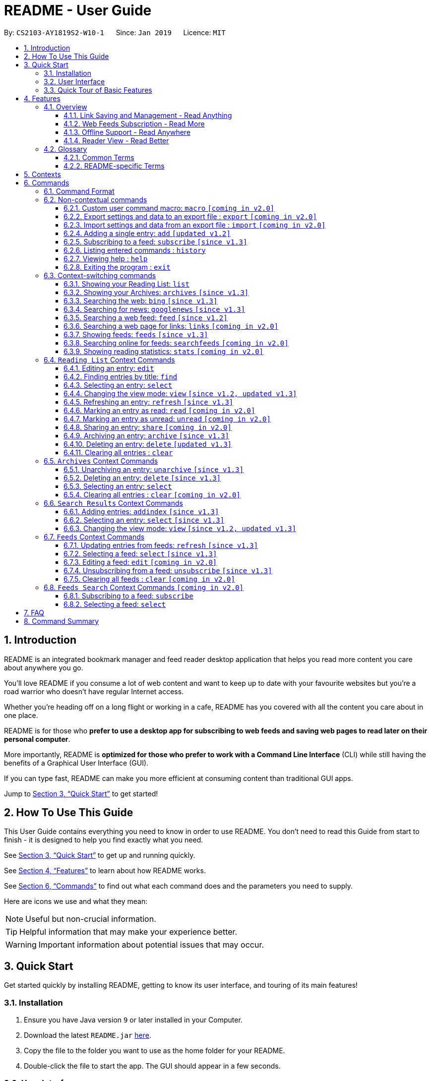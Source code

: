 = README - User Guide
:site-section: UserGuide
:toc:
:toclevels: 3
:toc-title:
:toc-placement: preamble
:sectnums:
:imagesDir: images
:stylesDir: stylesheets
:xrefstyle: full
:experimental:
ifdef::env-github[]
:tip-caption: :bulb:
:note-caption: :information_source:
endif::[]
:repoURL: https://github.com/CS2103-AY1819S2-W10-1/main

By: `CS2103-AY1819S2-W10-1`      Since: `Jan 2019`      Licence: `MIT`

== Introduction

README is an integrated bookmark manager and feed reader desktop application
that helps you read more content you care about anywhere you go.

You'll love README if you consume a lot of web content and want to keep up to date with your favourite websites but you're a road warrior who doesn't have regular Internet access.

Whether you're heading off on a long flight or working in a cafe, README has you covered with all the content you care about in one place.

README is for those who *prefer to use a desktop app for subscribing to web feeds and saving web pages to read later on their personal computer*.

More importantly, README is *optimized for those who prefer to work with a Command Line Interface* (CLI) while still having the benefits of a Graphical User Interface (GUI).

If you can type fast, README can make you more efficient at consuming content than traditional GUI apps.

Jump to <<Quick Start>> to get started!

== How To Use This Guide
This User Guide contains everything you need to know in order to use README.
You don't need to read this Guide from start to finish - it is designed to help you find exactly what you need.

See <<Quick Start>> to get up and running quickly.

See <<Features>> to learn about how README works.

See <<Commands>> to find out what each command does and the parameters you need to supply.

Here are icons we use and what they mean:

[NOTE]
Useful but non-crucial information.

[TIP]
Helpful information that may make your experience better.

[WARNING]
Important information about potential issues that may occur.

// TODO: Describe special formatting, notation, icons etc.

== Quick Start

Get started quickly by installing README, getting to know its user interface, and touring of its main features!

=== Installation

.  Ensure you have Java version `9` or later installed in your Computer.
.  Download the latest `README.jar` link:{repoURL}/releases[here].
.  Copy the file to the folder you want to use as the home folder for your README.
.  Double-click the file to start the app. The GUI should appear in a few seconds.

=== User Interface

image::Ui.png[width="790"]

// TODO: Describe UI sections

=== Quick Tour of Basic Features

.  Type the command in the command box and press kbd:[Enter] to execute it. +
e.g. typing *`help`* and pressing kbd:[Enter] will open the help window.
.  Try these commands in order!

* *`list`* : shows your reading list of saved links
* **`select`**`1` : selects the first entry for reading
* **`add`**`l/https://en.wikipedia.org/wiki/Special:Random` : adds a random Wikipedia page to your reading list
* **`select`**`7` : selects the Wikipedia page for reading
* *`googlenews`* : displays the current top stories from Google News
* **`add`**`1` : adds the first news article to your reading list
* *`list`* : goes back to your reading list
* **`select`**`8` : selects the just-added news article for reading
* **`view`**`reader` : switches to a more comfortable reading experience
* **`archive`**`8` : archives the news article
* *`archives`* : shows your archived links
* **`delete`**`1` : delete the archived news article
* *`feeds`* : shows your subscribed feeds
* **`subscribe`**`l/https://www.buzzfeed.com/index.xml ti/BuzzFeed` : subscribes to the BuzzFeed news feed (this can take a while)
* *`list`* : goes back to your reading list
* **`select`**`8` : selects one of the just-added news articles for reading
* *`exit`* : exits the app

.  Refer to <<Commands>> for details of each command.

== Features

=== Overview

==== Link Saving and Management - Read Anything
README helps you capture the content that you discover online.

Save the latest news stories, magazine articles, recipes, how-tos – anything you discover online.
Whenever you find a web page you want to read later, add it to your reading list in README.
To help you organize the mountain of content, README lets you tag link so you can always find what you're looking for,
and archive or delete links you've finished reading so your reading list won't become cluttered.

==== Web Feeds Subscription - Read More
README keeps you up to date with your favourite websites.

Integrations with Bing Web Search and Google News mean you'll never run out of things to read.
Search for particular topics you'd like to know more about or just read the top news stories - it's up to you.
As README also functions as a feed reader, you can subscribe and unsubscribe from any RSS or Atom feed available on the Internet.
Whenever you open README, the latest content from your subscribed feeds is automatically added to your reading list.

==== Offline Support - Read Anywhere
README lets you read offline, even on airplanes, trains, or on Wi-Fi-only devices away from Internet connections.

Whenever you save a link, README automatically downloads its web page to your personal computer if there is an Internet connection.
This gives you the convenience of viewing your saved links anywhere, anytime, even if there is no Internet connection.
If you still want to keep a link but no longer need to view it offline, you can archive it.
This will delete its downloaded web page from your personal computer.

==== Reader View - Read Better
README makes your long reading sessions so much more comfortable.

Reader View strips out all the visual clutter from web pages and presents content in a perfectly formatted, clean layout,
so you can focus on the content without any unnecessary distractions.
You can even choose the colour scheme that suits you best -
try the white or sepia style if you're reading in a lighted environment, or the dark or black styles in a dark environment.

=== Glossary

==== Common Terms

. *Feed* +
A data format used by content providers to provide users with frequently updated content.
Also known as a web feed, they can be found all over the web - you can usually find a link to them titled "RSS feed" or "Atom feed" at the footer of a website.
. *Link* +
Short for "hyperlink", a reference to a URL you can follow by clicking on its text.
. *Tag* +
A label attached to an entry for the purpose of identification or to give other information.
. *URL* +
An address to a web resource, usually beginning with `http://` or `https://`.
Stands for Uniform Resource Locator.

==== README-specific Terms

. *Command* +
An instruction you type in that makes README perform a function.
. *Entry* +
The name we use for a single web page that has been added to README.
Similar to a bookmark, comprising URL, Title, and Description fields among others.
. *Context* +
The Context determines which Entries are displayed and what Commands are available.
The four contexts are Reading List, Archives, Search Results and Feeds. Refer to <<Context>> for more information.
. *Reading List* +
When you or a web feed that you Subscribe to Adds a new Entry, it is saved to your Reading List.
Entries in your Reading List have their web pages automatically downloaded onto your personal computer for offline viewing.
When you’re finished with an Entry, you can move it to your Archives for safekeeping.
. *Archives* +
When you’re finished with an Entry but would like to keep it for future reference, you can move it to the Archives.
Archived items will still be available for viewing but will not have their web pages automatically downloaded to your personal computer.
Therefore, you’ll need an Internet connection to view Entries in your Archives.
. *Search Results* +
When you Search online for new Entries, they are temporarily stored here until you do another Search.
You can Add an Entry from here to your Reading List.
. *Feeds* +
Feeds you Subscribe to are listed here.
You can Subscribe to a new Feed or Unsubscribe from an existing one.
. *Add* +
The action of adding a web page as an Entry to your Reading List.
Sometimes we may refer to this as Saving as well.
. *Edit* +
If you would like to change the URL, Title, or Description fields or Tags of an Entry, you can Edit it.
. *Archive* +
If you’re finished with an Entry but would like to keep it for future reference, you can Archive it.
This will move the Entry from your Reading List to your Archives. Archived Entries can be Unarchived.
. *Unarchive* +
If you’ve Archived an Entry but would like its web page to be downloaded to your personal computer, you can Unarchive it.
This will move the Entry from your Archives to your Reading List. Unarchived Entries can be Archived again.
. *Delete* +
If you do not wish to keep an Entry, you can Delete it.
This will permanently remove an Entry. Deleted Entries cannot be recovered.
. *Find* +
The action of finding certain existing Entries.
You can narrow down to those that contain certain keywords.
. *Select* +
If you would like to view an Entry's web page, you can Select it.
You can also choose a View Mode.
. *View Mode* +
The View Mode determines how an Entry's web page is displayed.
The two available View Modes are Reader View and Browser View.
. *Reader View* +
Reader View displays a web page in a simplified layout that makes reading enjoyable and free of distracting ads, fancy layouts, and other extraneous things.
You can customize the colour scheme to meet your own preferences.
. *Browser View* +
Browser View displays a web page just as it would appear in its original form in your web browser.
. *Search* +
The action of searching online for new Entries to Add.
You can use Bing Web Search or Google News Search.
. *Subscribe (to a website's Feed)* +
Keep up to date with a website by having any new Entries added to your Reading List.
. *Unsubscribe (from a website's Feed)* +
Stop adding any new Entries from the website to your Reading List.

[[Context]]
== Contexts

README supports many features, from bookmarking and archiving to subscribing to feeds and searching for new content. +

To help you navigate these features, we divided these functions into four major partitions, or contexts: +

. Reading List
. Archives
. Search Result
. Feeds

Navigate the contexts via our context-switching commands (see <<Context-switch>>), or by clicking the buttons on the sidebar!

.Use the sidebar buttons to switch contexts
image::ug-context/ug-contextx.png[width="790"]

[TIP]
The `Discover` button brings you to the Search Result context!

For more information on what commands and functions are available in each context, refer to the section below!

== Commands

=== Command Format

====
* Words in `UPPER_CASE` are the parameters you need to supply.
** For example, in `add l/URL`, `URL` is a parameter which can be used as `add l/https://nus-cs2103-ay1819s2.github.io/cs2103-website`.
* Parameters in square brackets are optional.
** For example, `l/URL [ti/TITLE]` can be used as `l/https://nus-cs2103-ay1819s2.github.io/cs2103-website/ ti/CS2103 Website` or as `l/https://nus-cs2103-ay1819s2.github.io/cs2103-website/`.
* Parameters with `…`​ after them can be used multiple times including zero times.
** For example, `[t/TAG]…​` can be used as `{nbsp}` (i.e. 0 times), `t/tech`, `t/tech t/business` etc.
* Parameters can be in any order.
** For example, if a command specifies `ti/TITLE d/DESCRIPTION`, `d/DESCRIPTION ti/TITLE` is also acceptable.
====

=== Non-contextual commands

====
These commands can be used from any context.
====

==== Custom user command macro: `macro` `[coming in v2.0]`
Creates macros that compose commands together.

[underline]#Format#: `macro MACRO_NAME NUM_ARGS command1; command2; ... commandN`

[underline]#Examples#:

* Adding a macro to quickly archive all entries with given tags.
. `macro archive-tags-which-are-old 1 find t/$1; archiveall`

==== Export settings and data to an export file : `export` `[coming in v2.0]`

Exports the feeds, saved data, history, and other preferences to an export file.

[underline]#Format#: `export FILE_PATH`

****
- Serializes all the feeds and other preferences to a file.
- Copies all saved data into the export folder
- Compresses export folder to a export file.
****

[underline]#Examples#:

* Saves an export file to desktop
. `export /home/tt/Desktop` +
* Saves an export file to desktop
. `export C:\Users\Name\Desktop` +

==== Import settings and data from an export file : `import` `[coming in v2.0]`

Imports the feeds, saved data, history, and other preferences from an export file.

[underline]#Format#: `import FILE_PATH`

****
- Decompresses export file
- Deserializes all the feeds and other preferences from the export file and save it to the application
- Copies all saved data from the export folder to application database
****

[underline]#Examples#:

* Saves an export file to desktop
. `import /home/tt/Desktop/export.jtjr` +
* Saves an export file to desktop
. `import C:\Users\Name\Desktop\export.jtjr` +

[[Add-Command]]
==== Adding a single entry: `add` `[updated v1.2]`

Adds a single entry from a link URL to your reading list.
Content is automatically downloaded onto your personal computer.

[underline]#Format#: `add l/URL [ti/TITLE_OVERRIDE] [d/DESCRIPTION_OVERRIDE] [t/TAG]...`

[TIP]
The `Title` and `Description` fields are automatically filled if you do not provide them.
[TIP]
A entry can have any number of tags (including 0).

[underline]#Examples#:

* Adds a single entry with a description and tagged with “Business”
. `add l/https://www.theatlantic.com/magazine/archive/2019/03/ford-ceo-jim-hackett-ux-design-thinking/580438/ d/Explains why UX is important t/Business` +

[[Subscribe-command]]
==== Subscribing to a feed: `subscribe` `[since v1.3]`

Adds a feed to the manager and subscribes to updates. +
All entries in the subscribed feed will be added to the reading list. +

[underline]#Format#: `subscribe l/URL [ti/TITLE_OVERRIDE] [d/DESCRIPTION_OVERRIDE] [t/TAG]..`

[TIP]
The `Title` and `Description` fields are automatically filled up if you do not provide them.
[TIP]
A feed can have any number of tags (including 0). +
Imported entries from the feed will also be tagged with the same tags as the feed `[since v1.4]`

[underline]#Examples#:

* Adds a feed whose name is “Engadget”. +
. `subscribe l/https://www.engadget.com/rss.xml ti/Engadget t/Tech` +

[WARNING]
====
The application may be unresponsive for a short while when adding entries from a large feed.
====

==== Listing entered commands : `history`

Lists all the commands that you have entered in reverse chronological order. +
[underline]#Format#: `history`

[TIP]
====
Pressing the kbd:[&uarr;] and kbd:[&darr;] arrows will display the previous and next input respectively in the command box.
====

==== Viewing help : `help`

[underline]#Format#: `help`

==== Exiting the program : `exit`

Exits the program.

[underline]#Format#: `exit`

[[Context-switch]]
// tag::contextcommands[]
=== Context-switching commands

====
These commands can be used from any context but change the context in which only allowed commands are recognised (e.g. `archive`, `unarchive`, `feed`).
====

==== Showing your Reading List: `list`

Shows your Reading List of all saved entries.

This command also enters the Reading List context.
Refer to <<List-Context>> for available commands in this context.

[underline]#Format#: `list`

.Switch to the list context to see all your saved entries
image::ug-context/ug-contextx-list.png[width="790"]

==== Showing your Archives: `archives` `[since v1.3]`

Shows your Archives of all archived entries.

This command also enters the Archives context.
Refer to <<Archives-Context>> for available commands in this context.

[underline]#Format#: `archives`

.Switch to the archives context to see all your archived entries
image::ug-context/ug-contextx-archives.png[width="790"]

==== Searching the web: `bing` `[since v1.3]`

Searches https://www.bing.com[Bing] for entries that you can subsequently add.

This command also enters the Search Results context.
Refer to <<Results-Context>> for available commands in this context.

[underline]#Format#: `bing [KEYWORD]...`

[underline]#Examples#:

* Bing search the web for entries containing the `Trump` keyword
. `bing Trump` +

.Bing search for the phrase `Trump`
image::ug-context/ug-contextx-bing.png[width="790"]

==== Searching for news: `googlenews` `[since v1.3]`

Searches https://news.google.com/[Google News] for entries that you can subsequently add.

This command also enters the Search Results context.
Refer to <<Results-Context>> for available commands in this context.

[underline]#Format#: `googlenews [KEYWORD]...`

[underline]#Examples#:

* View the current top stories on Google News.
. `googlenews` +
* Search for news articles containing the `Trump` keyword
. `googlenews Trump` +

.View the latest top news on google news using the `googlenews` command
image::ug-context/ug-contextx-gnews.png[width="790"]

==== Searching a web feed: `feed` `[since v1.2]`

Opens a web feed at the URL for previewing.

This command also enters the Search Results context.
Refer to <<Results-Context>> for available commands in this context.

[underline]#Format#: `feed [FEED URL]`

[underline]#Examples#:

* Display entries from this feed +
. `feed https://live.engadget.com/rss.xml` +

.Open any feed and view its contents as a list of entries
image::ug-context/ug-contextx-feed.png[width="790"]

==== Searching a web page for links: `links` `[coming in v2.0]`

Lists all the links in a URL, or the currently displayed web page.

This command also enters the Search Results context.
Refer to <<Results-Context>> for available commands in this context.

[underline]#Format#: `links`
[underline]#Format#: `links [URL]`

- `links`
- `links https://live.engadget.com/2019/02/08/microsoft-internet-explorer-technical-debt/` Shows all entries from this article

==== Showing feeds: `feeds` `[since v1.3]`

Shows a list of feeds being followed.

This command also enters the Feeds context.
Refer to <<Feeds-Context>> for available commands in this context.

[underline]#Format#: `feeds`

[underline]#Examples#:

* List all feeds
. `feeds` +
* List all feeds tagged with “Business” `[coming in v2.0]`
. `feeds t/Business` +

.Switch to the feeds context to view your subscribed feeds
image::ug-context/ug-contextx-feeds.png[width="790"]

==== Searching online for feeds: `searchfeeds` `[coming in v2.0]`

Searches online for feeds that you can subsequently follow.

This command also enters the Feed Search context.
Refer to <<Searchfeeds-Context>> for available commands in this context.

[underline]#Format#: `searchfeeds [KEYWORD]...`

[underline]#Examples#:

* Shows some starter feeds you can add
. `searchfeeds` +
* Searches for `Tech` or `Business` feeds
. `searchfeeds Tech Business` +

==== Showing reading statistics: `stats` `[coming in v2.0]`

Shows helpful and fun statistics about your reading progress and habits.

[underline]#Format#: `stats`

// end::contextcommands[]
[[List-Context]]
=== `Reading List` Context Commands

To add entries to the reading list, please refer to <<Add-Command>>.

==== Editing an entry: `edit`

Edits an existing entry in the reading list.

[underline]#Format#: `edit INDEX [ti/TITLE_OVERRIDE] [d/DESCRIPTION_OVERRIDE] [r/READ_STATUS]  [t/TAG]...`

****
- Edits the entry at the specified `INDEX`. The index refers to the index number shown in the displayed entry list. The index *must be a positive integer* 1, 2, 3, ...
- At least one of the optional fields must be provided.
- Existing values will be updated to the input values.
- When editing tags, the existing tags of the entry will be removed i.e adding of tags is not cumulative.
- You can remove all the entry's tags by typing `t/` without specifying any tags after it.
****

[underline]#Examples#:

* Edit the title and description of the 1st entry to be `Software Design Patterns` and `Useful for software engineering project.` respectively.
. `edit 1 ti/Software Design Patterns d/Useful for software engineering project.` +
* Clear all existing tags from the 2nd entry.
. `edit 2 t/` +

// tag::findcommand[]
==== Finding entries by title: `find`

Finds entries whose fields contain any of the given keyphrases. +

[underline]#Format#: `find [a/SEARCH_PHRASE] [ti/TITLE_SEARCH_PHRASE] [d/DESCRIPTION_SEARCH_PHRASE] [l/LINK_SEARCH_PHRASE] [t/TAG_TO_SEARCH]...`

****
* At least one of the optional fields must be provided.
* The search is case insensitive. e.g `hans` will match `Hans`
* The search matches anywhere for title, description and link. e.g. `ans B` will match `Hans Bo`
* The search matches exactly for tags. e.g. 'science' will match 'science', but not 'scienceandtech'
* The search phrase with prefix `a/` will try to match with every field in the entry according to the above rules.
** i.e. `find a/keyphrase` is equivalent to `find ti/keyphrase d/keyphrase l/keyphrase t/keyphrase`
* Entries matching at least one field will be returned (i.e. `OR` search).
** e.g. `find ti/aaa d/bbb l/ccc t/ddd` will match an entry with title `Aaawesome` and an entry with description `abbbA`
****

[underline]#Examples#:

* Find entries with title containing the phrase `lambda`, or link containing the phrase `github`.
. `find ti/lambda l/github` +

.Before: Entering the find command with search terms
image::ug-find/ug-fieldx-1.png[width="800"]

.After: Only entries with title containing `lambda` (red) or link containing `github` (orange) shown
image::ug-find/ug-fieldx-2.png[width="800"]

* Find entries with the tag `infoTheory`.
. `find t/infoTheory` +

.Before: Entering the find command for specific tags
image::ug-find/ug-tagx-1.png[width="800"]

.After: Only entries with tag `infoTheory` shown
image::ug-find/ug-tagx-2.png[width="800"]
// end::findcommand[]

==== Selecting an entry: `select`

Selects the entry identified by the index number used in the displayed entry list for reading.

[underline]#Format#: `select INDEX`

****
- Selects the entry at the specified `INDEX` for reading.
- The index refers to the index number shown in the displayed entry list.
- The index *must be a positive integer* 1`, 2, 3, ...`
****

[underline]#Examples#:

* Select the 2nd entry in the reading list for reading.
. `list` +
. `select 2` +
* Select the 1st entry in the find results for the phrase `Trump` in the title.
. `find ti/Trump` +
. `select 1` +

==== Changing the view mode: `view` `[since v1.2, updated v1.3]`

Changes the view mode between the original browser or a more comfortable reading experience.

[underline]#Format#: `view MODE(browser, reader) [s/STYLE(default, sepia, dark, black)]`

[underline]#Examples#:

* Switch to browser view mode. +
. `view browser` +
* Switch to a clean and clutter-free reader view mode for a more comfortable reading experience.
. `view reader` +
* Switch to reader view mode with dark style colour scheme
. `view reader s/dark` +

==== Refreshing an entry: `refresh` `[since v1.3]`

Refreshes the specified entry to get the latest version of its content.

[underline]#Format#: `refresh INDEX`

****
* Refreshes the content of the entry at the specified `INDEX`.
* The index refers to the index number shown in the displayed entry list.
* The index *must be a positive integer* 1, 2, 3, ...
****

[underline]#Examples#:

* Refresh the content of the 2nd entry in the reading list. +
. `list` +
. `refresh 2` +

==== Marking an entry as read: `read` `[coming in v2.0]`

Marks the specified entry as read.

[underline]#Format#: `read INDEX`

****
* Marks as read the entry at the specified `INDEX`.
* The index refers to the index number shown in the displayed entry list.
* The index *must be a positive integer* 1, 2, 3, ...
****

[underline]#Examples#:

* Mark the 2nd entry in the reading list as read.
. `list` +
. `read 2` +

==== Marking an entry as unread: `unread` `[coming in v2.0]`

Marks the specified entry as unread.

[underline]#Format#: `unread INDEX`

****
* Marks as unread the entry at the specified `INDEX`.
* The index refers to the index number shown in the displayed entry list.
* The index *must be a positive integer* 1, 2, 3, ...
****

[underline]#Examples#:

* Mark the 2nd entry in the reading list as unread.
. `list` +
. `unread 2` +

==== Sharing an entry: `share` `[coming in v2.0]`

Shares the specified entry through connected social media.

[underline]#Format#: `share INDEX`

==== Archiving an entry: `archive` `[since v1.3]`

Moves the specified entry to the archive and removes its downloaded content.

[underline]#Format#: `archive INDEX`

****
* Archives the entry at the specified `INDEX`.
* The index refers to the index number shown in the displayed entry list.
* The index *must be a positive integer* 1, 2, 3, ...
****

[underline]#Examples#:

* Move the 2nd entry in the reading list to the archives and remove its downloaded content. +
. `list` +
. `archive 2` +
. `archives` +

.Archiving the second entry +
image::ug-archive/ug-archivex-1.png[width="800"]

.Entry is saved in the archives
image::ug-archive/ug-archivex-2.png[width="350"]

==== Deleting an entry: `delete` `[updated v1.3]`

Deletes the specified entry from the reading list and removes its downloaded content.

[underline]#Format#: `delete INDEX`

****
* Deletes the entry at the specified `INDEX`.
* The index refers to the index number shown in the displayed entry list.
* The index *must be a positive integer* 1, 2, 3, ...
****

[underline]#Examples#:

* Delete the 2nd entry in the reading list.
. `list` +
. `delete 2` +

* Delete the 1st entry in the results of the `find` command.
. `find Trump` +
. `delete 1` +

==== Clearing all entries : `clear`

Clears all saved entries from the manager.

[underline]#Format#: `clear`

[[Archives-Context]]
=== `Archives` Context Commands

==== Unarchiving an entry: `unarchive` `[since v1.3]`

Moves the specified entry from the archives to the reading list.

[underline]#Format#: `unarchive INDEX`

****
* Unarchives the entry at the specified `INDEX`.
* The index refers to the index number shown in the displayed entry list.
* The index *must be a positive integer* 1, 2, 3, ...
****

[underline]#Examples#:

* Move the 2nd entry in the archives to the reading list and download its webpage content.
. `archives` +
. `unarchive 2` +
. `list`

==== Deleting an entry: `delete` `[since v1.3]`

Deletes the specified entry from the archives.

[underline]#Format#: `delete INDEX`

****
* Deletes the entry at the specified `INDEX`.
* The index refers to the index number shown in the displayed entry list.
* The index *must be a positive integer* 1, 2, 3, ...
****

[underline]#Examples#:

* Delete the 2nd entry in the archives.
. `archives` +
. `delete 2` +

==== Selecting an entry: `select`

Selects the entry identified by the index number used in the displayed entry list for reading.

[underline]#Format#: `select INDEX`

****
- Selects the entry at the specified `INDEX` for reading.
- The index refers to the index number shown in the displayed entry list.
- The index *must be a positive integer* 1`, 2, 3, ...`
****

[underline]#Examples#:

Select the 2nd archived entry.
. `archives` +
. `select 2` +

==== Clearing all entries : `clear` `[coming in v2.0]`
Clears all archived entries from the manager.

[underline]#Format#: `clear`

[[Results-Context]]
=== `Search Results` Context Commands

==== Adding entries: `addindex` `[since v1.3]`

Adds entries from results to the reading list. Content is automatically downloaded to disk.

[underline]#Format#: `addindex INDEX`

[underline]#Format#: `addindex INDEX [ti/TITLE_OVERRIDE] [d/DESCRIPTION_OVERRIDE] [t/TAG]...` `[coming in v2.0]`

[underline]#Format#: `addindex all` `[coming in v2.0]`


[underline]#Examples#:

* Add the 3rd entry
. `addindex 3`
* Add the 1st entry with a description and tagged with “Business” `[coming in v2.0]` +
. `addindex 1 d/explains why UX is important t/Business`

==== Selecting an entry: `select` `[since v1.3]`

Selects the entry identified by the index number used in the displayed entry list for viewing.

[underline]#Format#: `select INDEX`

****
- Selects the entry and loads the content of the entry at the specified `INDEX`.
- The index refers to the index number shown in the displayed entry list.
- The index *must be a positive integer* 1`, 2, 3, ...`
****

[underline]#Examples#:

* Selects the 2nd entry from the search results.
. `select 2`

==== Changing the view mode: `view` `[since v1.2, updated v1.3]`

Changes the view mode between the original browser or a more comfortable reading experience.

[underline]#Format#: `view MODE(browser, reader) [s/STYLE(default, sepia, dark, black)]`

[underline]#Examples#:

* Switch to browser view mode.
. `view browser` +
* Switch to a clean and clutter-free reader view mode for a more comfortable reading experience.
. `view reader` +
* Switch to reader view mode with dark style colour scheme.
. `view reader s/dark` +

[[Feeds-Context]]
=== `Feeds` Context Commands

To subscribe to a feed, please refer to [[Subscribe-Command]].

==== Updating entries from feeds: `refresh` `[since v1.3]`

Refreshes a feed.

[underline]#Format#: `refresh INDEX`

[underline]#Format#: `refesh all` `[coming in v2.0]`

[underline]#Examples#:

* Update entries from all feeds. `[coming in v2.0]`
. `refresh all`
* Update entries from the 2nd feed.
. `refresh 2`

[WARNING]
====
The application may be unresponsive for a short while when adding entries from a large feed.
====

==== Selecting a feed: `select` `[since v1.3]`

Selects the feed identified by the index number used in the displayed feed list and displays its entries.

[underline]#Format#: `select INDEX`

****
- Selects the feed and displays its entries.
- Equivalent to `feed [URL_OF_INDEXED_FEED]`
- The index refers to the index number shown in the displayed feed list.
- The index *must be a positive integer* 1`, 2, 3, ...`
****

[underline]#Examples#:

* Select the 2nd feed in the manager and displays its entries.
. `select 2`

==== Editing a feed: `edit` `[coming in v2.0]`

Edits an existing feed in the manager.

[underline]#Format#: `edit INDEX [u/URL] [n/NAME] [t/TAG]...`

****
- Edits the feed at the specified `INDEX`. The index refers to the index number shown in the displayed feed list. The index *must be a positive integer* 1, 2, 3, ...
- At least one of the optional fields must be provided.
- Existing values will be updated to the input values.
- When editing tags, the existing tags of the feed will be removed i.e adding of tags is not cumulative.
- You can remove all the feed’s tags by typing `t/` without specifying any tags after it.
****

[underline]#Examples#:

* Edit the name of the 1st feed.
. `edit 1 n/HackerNews`
* Clear all existing tags from the 2nd feed.
. `edit 2 t/`

==== Unsubscribing from a feed: `unsubscribe` `[since v1.3]`

Deletes the specified feeds from the manager and unsubscribes from them, but existing entries obtained from that feed will not be deleted.

[underline]#Format#: `unsubscribe INDEX`

****
- Deletes the feeds at the specified indices.
- The index refers to the index number shown in the displayed feed list.
- The index *must be a positive integer* 1, 2, 3, ...
****

[underline]#Examples#:

* Delete all feeds. `[coming in v2.0]`
. `unsubscribeall`
* Delete the 2nd shown feed.
. `unsubscribe 2`

==== Clearing all feeds : `clear` `[coming in v2.0]`

Clears all followed feeds from the manager.

[underline]#Format#: `clear`

[[Searchfeeds-Context]]
=== `Feeds Search` Context Commands `[coming in v2.0]`

==== Subscribing to a feed: `subscribe`

Adds a feed from the search results to the manager and subscribes to updates.

[underline]#Format#: `subscribe INDEX [n/NAME] [t/TAG]...`

[underline]#Format#: `subscribe INDICES [t/TAG]...`

[underline]#Format#: `subscribe all`

[TIP]
====
A feed can have any number of tags (including 0)
====

[underline]#Examples#:

* Add all shown feeds.
. `subscribeall`
* Add a feed whose name is “Engadget” and whose entries will be tagged with `Tech`.
. `subscribe 1 n/Engadget t/Tech`
* Add the 5th to 9th feeds whose entries will be tagged with `Work`.
. `subscribe 5-9 t/Work`

==== Selecting a feed: `select`

Selects the feed identified by the index number used in the displayed feed list.
// and displays its entries.

[underline]#Format#: `select INDEX`

****
- Selects the feed.
//- Equivalent to `search [URL_OF_INDEXED_FEED]`
- The index refers to the index number shown in the displayed feed list.
- The index *must be a positive integer* 1`, 2, 3, ...`
****

[underline]#Examples#:

* Selects the 2nd feed from the feeds list.
. `select 2`
// and displays its entries

== FAQ

// TODO: fill this up

////
*Q*: How do I transfer my data to another Computer? +
*A*: Install the app in the other computer and overwrite the empty data file it creates with the file that contains the data of your previous Address Book folder.
////

== Command Summary

// TODO: fill this up

////
* *Add* `add n/NAME p/PHONE_NUMBER e/EMAIL a/ADDRESS [t/TAG]...` +
e.g. `add n/James Ho p/22224444 e/jamesho@example.com a/123, Clementi Rd, 1234665 t/friend t/colleague`
* *Clear* : `clear`
* *Delete* : `delete INDEX` +
e.g. `delete 3`
* *Edit* : `edit INDEX [n/NAME] [p/PHONE_NUMBER] [e/EMAIL] [a/ADDRESS] [t/TAG]...` +
e.g. `edit 2 n/James Lee e/jameslee@example.com`
* *Find* : `find KEYWORD [MORE_KEYWORDS]` +
e.g. `find James Jake`
* *List* : `list`
* *Help* : `help`
* *Select* : `select INDEX` +
e.g.`select 2`
* *History* : `history`
* *Undo* : `undo`
* *Redo* : `redo`
////
